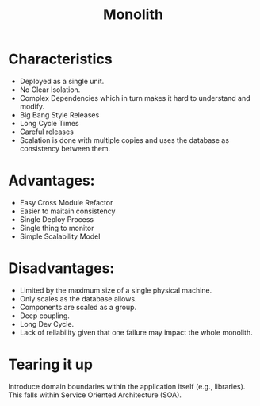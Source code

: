 :PROPERTIES:
:ID:       2fa03d4f-948e-4a6e-a38b-178456b578d8
:END:
#+TITLE: Monolith
#+filetags: system-design
#+HUGO_TAGS: system-design

* Characteristics

- Deployed as a single unit.
- No Clear Isolation.
- Complex Dependencies which in turn makes it hard to understand and modify.
- Big Bang Style Releases
- Long Cycle Times
- Careful releases
- Scalation is done with multiple copies and uses the database as consistency between them.

* Advantages:
- Easy Cross Module Refactor
- Easier to maitain consistency
- Single Deploy Process
- Single thing to monitor
- Simple Scalability Model

* Disadvantages:
- Limited by the maximum size of a single physical machine.
- Only scales as the database allows.
- Components are scaled as a group.
- Deep coupling.
- Long Dev Cycle.
- Lack of reliability given that one failure may impact the whole monolith.

* Tearing it up

Introduce domain boundaries within the application itself (e.g., libraries). This falls within Service Oriented Architecture (SOA).
